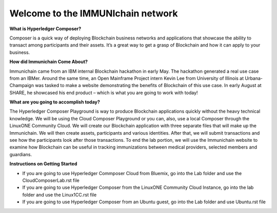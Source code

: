 Welcome to the IMMUNIchain network
==================================


**What is Hyperledger Composer?**

Composer is a quick way of deploying Blockchain business networks and applications that showcase the ability to transact among participants and their assets. It’s a great way to get a grasp of Blockchain and how it can apply to your business. 

**How did Immunichain Come About?**

Immunichain came from an IBM internal Blockchain hackathon in early May. The hackathon generated a real use case from an IBMer. Around the same time, an Open Mainframe Project intern Kevin Lee from University of Illinois at Urbana-Champaign was tasked to make a website demonstrating the benefits of Blockchain of this use case. In early August at SHARE, he showcased his end product – which is what you are going to work with today!

**What are you going to accomplish today?**

The Hyperledger Composer Playground is way to produce Blockchain applications quickly without the heavy technical knowledge. We will be using the Cloud Composer Playground or you can, also, use a local Composer through the LinuxONE Community Cloud. We will create our Blockchain application with three separate files that will make up the Immunichain. We will then create assets, participants and various identities. After that, we will submit transactions and see how the participants look after those transactions. To end the lab portion, we will use the Immunichain website to examine how Blockchain can be useful in tracking immunizations between medical providers, selected members and guardians. 

**Instructions on Getting Started**

- If you are going to use Hyperledger Commposer Cloud from Bluemix, go into the Lab folder and use the CloudComposerLab.rst file
- If you are going to use Hyperledger Composer from the LinuxONE Community Cloud Instance, go into the lab folder and use the Linux1CC.rst file
- If you are going to use Hyperledger Composer from an Ubuntu guest, go into the Lab folder and use Ubuntu.rst file

